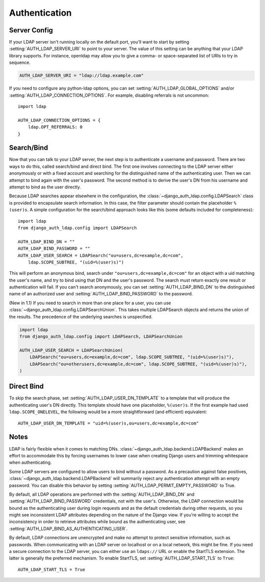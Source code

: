 Authentication
==============

Server Config
-------------

If your LDAP server isn't running locally on the default port, you'll want to
start by setting :setting:`AUTH_LDAP_SERVER_URI` to point to your server. The
value of this setting can be anything that your LDAP library supports. For
instance, openldap may allow you to give a comma- or space-separated list of
URIs to try in sequence.

.. code-block:: python

    AUTH_LDAP_SERVER_URI = "ldap://ldap.example.com"

If you need to configure any python-ldap options, you can set
:setting:`AUTH_LDAP_GLOBAL_OPTIONS` and/or
:setting:`AUTH_LDAP_CONNECTION_OPTIONS`. For example, disabling referrals is not
uncommon::

    import ldap

    AUTH_LDAP_CONNECTION_OPTIONS = {
        ldap.OPT_REFERRALS: 0
    }


Search/Bind
-----------

Now that you can talk to your LDAP server, the next step is to authenticate a
username and password. There are two ways to do this, called search/bind and
direct bind. The first one involves connecting to the LDAP server either
anonymously or with a fixed account and searching for the distinguished name of
the authenticating user. Then we can attempt to bind again with the user's
password. The second method is to derive the user's DN from his username and
attempt to bind as the user directly.

Because LDAP searches appear elsewhere in the configuration, the
:class:`~django_auth_ldap.config.LDAPSearch` class is provided to encapsulate
search information. In this case, the filter parameter should contain the
placeholder ``%(user)s``. A simple configuration for the search/bind approach
looks like this (some defaults included for completeness)::

    import ldap
    from django_auth_ldap.config import LDAPSearch

    AUTH_LDAP_BIND_DN = ""
    AUTH_LDAP_BIND_PASSWORD = ""
    AUTH_LDAP_USER_SEARCH = LDAPSearch("ou=users,dc=example,dc=com",
        ldap.SCOPE_SUBTREE, "(uid=%(user)s)")

This will perform an anonymous bind, search under
``"ou=users,dc=example,dc=com"`` for an object with a uid matching the user's
name, and try to bind using that DN and the user's password. The search must
return exactly one result or authentication will fail. If you can't search
anonymously, you can set :setting:`AUTH_LDAP_BIND_DN` to the distinguished name
of an authorized user and :setting:`AUTH_LDAP_BIND_PASSWORD` to the password.

(New in 1.1) If you need to search in more than one place for a user, you can use
:class:`~django_auth_ldap.config.LDAPSearchUnion`.  This takes multiple
LDAPSearch objects and returns the union of the results. The precedence of the
underlying searches is unspecified.

.. code-block:: python

    import ldap
    from django_auth_ldap.config import LDAPSearch, LDAPSearchUnion

    AUTH_LDAP_USER_SEARCH = LDAPSearchUnion(
        LDAPSearch("ou=users,dc=example,dc=com", ldap.SCOPE_SUBTREE, "(uid=%(user)s)"),
        LDAPSearch("ou=otherusers,dc=example,dc=com", ldap.SCOPE_SUBTREE, "(uid=%(user)s)"),
    )


Direct Bind
-----------

To skip the search phase, set :setting:`AUTH_LDAP_USER_DN_TEMPLATE` to a
template that will produce the authenticating user's DN directly. This template
should have one placeholder, ``%(user)s``. If the first example had used
``ldap.SCOPE_ONELEVEL``, the following would be a more straightforward (and
efficient) equivalent::

    AUTH_LDAP_USER_DN_TEMPLATE = "uid=%(user)s,ou=users,dc=example,dc=com"


Notes
-----

LDAP is fairly flexible when it comes to matching DNs.
:class:`~django_auth_ldap.backend.LDAPBackend` makes an effort to accommodate
this by forcing usernames to lower case when creating Django users and trimming
whitespace when authenticating.

Some LDAP servers are configured to allow users to bind without a password. As a
precaution against false positives,
:class:`~django_auth_ldap.backend.LDAPBackend` will summarily reject any
authentication attempt with an empty password. You can disable this behavior by
setting :setting:`AUTH_LDAP_PERMIT_EMPTY_PASSWORD` to True.

By default, all LDAP operations are performed with the
:setting:`AUTH_LDAP_BIND_DN` and :setting:`AUTH_LDAP_BIND_PASSWORD` credentials,
not with the user's. Otherwise, the LDAP connection would be bound as the
authenticating user during login requests and as the default credentials during
other requests, so you might see inconsistent LDAP attributes depending on the
nature of the Django view. If you're willing to accept the inconsistency in
order to retrieve attributes while bound as the authenticating user, see
:setting:`AUTH_LDAP_BIND_AS_AUTHENTICATING_USER`.

By default, LDAP connections are unencrypted and make no attempt to protect
sensitive information, such as passwords. When communicating with an LDAP server
on localhost or on a local network, this might be fine. If you need a secure
connection to the LDAP server, you can either use an ``ldaps://`` URL or enable
the StartTLS extension. The latter is generally the preferred mechanism. To
enable StartTLS, set :setting:`AUTH_LDAP_START_TLS` to ``True``::

    AUTH_LDAP_START_TLS = True
